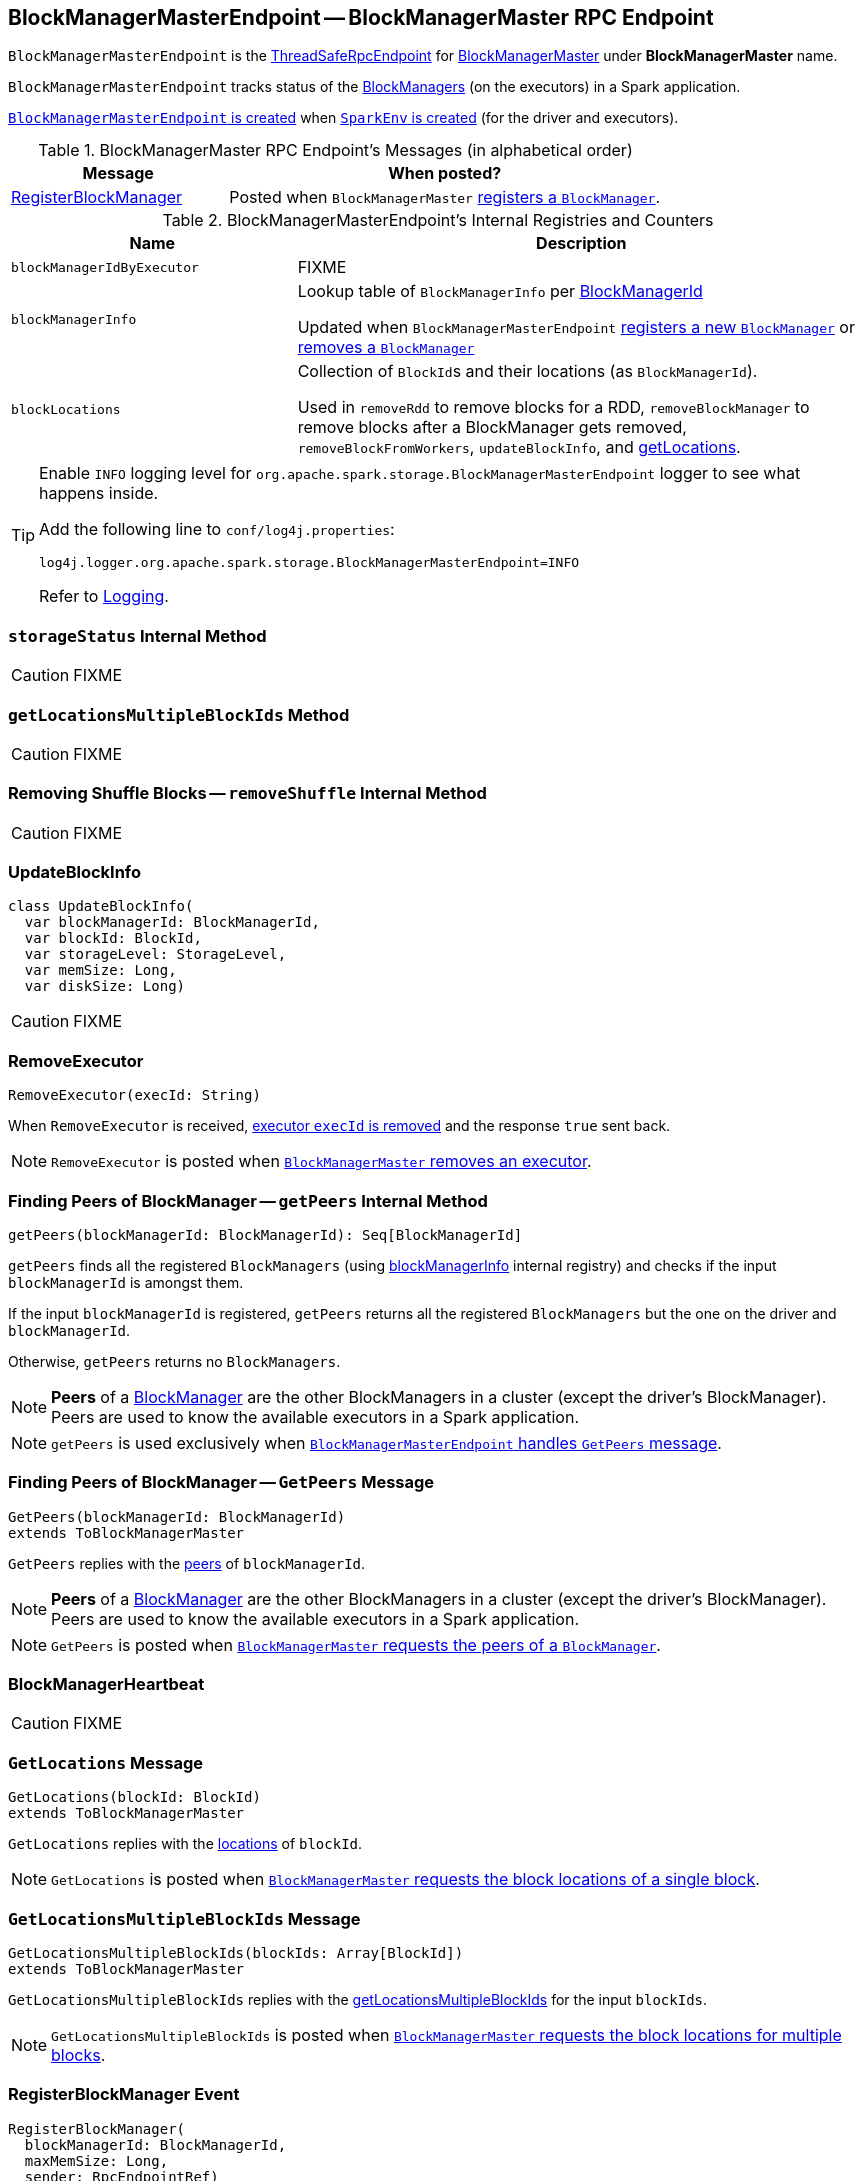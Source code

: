 == [[BlockManagerMasterEndpoint]] BlockManagerMasterEndpoint -- BlockManagerMaster RPC Endpoint

`BlockManagerMasterEndpoint` is the link:spark-rpc.adoc#ThreadSafeRpcEndpoint[ThreadSafeRpcEndpoint] for link:spark-BlockManagerMaster.adoc[BlockManagerMaster] under *BlockManagerMaster* name.

`BlockManagerMasterEndpoint` tracks status of the link:spark-blockmanager.adoc[BlockManagers] (on the executors) in a Spark application.

<<creating-instance, `BlockManagerMasterEndpoint` is created>> when link:spark-sparkenv.adoc#create[`SparkEnv` is created] (for the driver and executors).

[[messages]]
.BlockManagerMaster RPC Endpoint's Messages (in alphabetical order)
[width="100%",cols="1,2",options="header"]
|===
| Message
| When posted?

| <<RegisterBlockManager, RegisterBlockManager>>
| Posted when `BlockManagerMaster` link:spark-BlockManagerMaster.adoc#registerBlockManager[ registers a `BlockManager`].
|===

[[internal-registries]]
.BlockManagerMasterEndpoint's Internal Registries and Counters
[cols="1,2",options="header",width="100%"]
|===
| Name
| Description

| [[blockManagerIdByExecutor]] `blockManagerIdByExecutor`
| FIXME

| [[blockManagerInfo]] `blockManagerInfo`
| Lookup table of `BlockManagerInfo` per link:spark-blockmanager.adoc#BlockManagerId[BlockManagerId]

Updated when `BlockManagerMasterEndpoint` <<register, registers a new `BlockManager`>> or <<removeBlockManager, removes a `BlockManager`>>

| [[blockLocations]] `blockLocations`
| Collection of ``BlockId``s and their locations (as `BlockManagerId`).

Used in `removeRdd` to remove blocks for a RDD, `removeBlockManager` to remove blocks after a BlockManager gets removed, `removeBlockFromWorkers`, `updateBlockInfo`, and <<getLocations, getLocations>>.
|===

[TIP]
====
Enable `INFO` logging level for `org.apache.spark.storage.BlockManagerMasterEndpoint` logger to see what happens inside.

Add the following line to `conf/log4j.properties`:

```
log4j.logger.org.apache.spark.storage.BlockManagerMasterEndpoint=INFO
```

Refer to link:spark-logging.adoc[Logging].
====

=== [[storageStatus]] `storageStatus` Internal Method

CAUTION: FIXME

=== [[getLocationsMultipleBlockIds]] `getLocationsMultipleBlockIds` Method

CAUTION: FIXME

=== [[removeShuffle]] Removing Shuffle Blocks -- `removeShuffle` Internal Method

CAUTION: FIXME

=== [[UpdateBlockInfo]] UpdateBlockInfo

[source, scala]
----
class UpdateBlockInfo(
  var blockManagerId: BlockManagerId,
  var blockId: BlockId,
  var storageLevel: StorageLevel,
  var memSize: Long,
  var diskSize: Long)
----

CAUTION: FIXME

=== [[RemoveExecutor]] RemoveExecutor

[source, scala]
----
RemoveExecutor(execId: String)
----

When `RemoveExecutor` is received, <<removeExecutor, executor `execId` is removed>> and the response `true` sent back.

NOTE: `RemoveExecutor` is posted when link:spark-BlockManagerMaster.adoc#removeExecutor[`BlockManagerMaster` removes an executor].

=== [[getPeers]] Finding Peers of BlockManager -- `getPeers` Internal Method

[source, scala]
----
getPeers(blockManagerId: BlockManagerId): Seq[BlockManagerId]
----

`getPeers` finds all the registered `BlockManagers` (using <<blockManagerInfo, blockManagerInfo>> internal registry) and checks if the input `blockManagerId` is amongst them.

If the input `blockManagerId` is registered, `getPeers` returns all the registered `BlockManagers` but the one on the driver and `blockManagerId`.

Otherwise, `getPeers` returns no `BlockManagers`.

NOTE: *Peers* of a link:spark-blockmanager.adoc[BlockManager] are the other BlockManagers in a cluster (except the driver's BlockManager). Peers are used to know the available executors in a Spark application.

NOTE: `getPeers` is used exclusively when link:spark-blockmanager-BlockManagerMasterEndpoint.adoc#GetPeers[`BlockManagerMasterEndpoint` handles `GetPeers` message].

=== [[GetPeers]] Finding Peers of BlockManager -- `GetPeers` Message

[source, scala]
----
GetPeers(blockManagerId: BlockManagerId)
extends ToBlockManagerMaster
----

`GetPeers` replies with the <<getPeers, peers>> of `blockManagerId`.

NOTE: *Peers* of a link:spark-blockmanager.adoc[BlockManager] are the other BlockManagers in a cluster (except the driver's BlockManager). Peers are used to know the available executors in a Spark application.

NOTE: `GetPeers` is posted when link:spark-BlockManagerMaster.adoc#getPeers[`BlockManagerMaster` requests the peers of a `BlockManager`].

=== [[BlockManagerHeartbeat]] BlockManagerHeartbeat

CAUTION: FIXME

=== [[GetLocations]] `GetLocations` Message

[source, scala]
----
GetLocations(blockId: BlockId)
extends ToBlockManagerMaster
----

`GetLocations` replies with the <<getLocations, locations>> of `blockId`.

NOTE: `GetLocations` is posted when link:spark-BlockManagerMaster.adoc#getLocations-block[`BlockManagerMaster` requests the block locations of a single block].

=== [[GetLocationsMultipleBlockIds]] `GetLocationsMultipleBlockIds` Message

[source, scala]
----
GetLocationsMultipleBlockIds(blockIds: Array[BlockId])
extends ToBlockManagerMaster
----

`GetLocationsMultipleBlockIds` replies with the <<getLocationsMultipleBlockIds, getLocationsMultipleBlockIds>> for the input `blockIds`.

NOTE: `GetLocationsMultipleBlockIds` is posted when link:spark-BlockManagerMaster.adoc#getLocations[`BlockManagerMaster` requests the block locations for multiple blocks].

=== [[RegisterBlockManager]] RegisterBlockManager Event

[source, scala]
----
RegisterBlockManager(
  blockManagerId: BlockManagerId,
  maxMemSize: Long,
  sender: RpcEndpointRef)
----

When `RegisterBlockManager` arrives, `BlockManagerMasterEndpoint` <<register, registers the `BlockManager`>>.

==== [[register]] Registering BlockManager (on Executor) -- `register` Internal Method

[source, scala]
----
register(id: BlockManagerId, maxMemSize: Long, slaveEndpoint: RpcEndpointRef): Unit
----

`register` records the current time and registers `BlockManager` (using link:spark-blockmanager.adoc#BlockManagerId[BlockManagerId]) unless it has been registered already (in <<blockManagerInfo, blockManagerInfo>> internal registry).

NOTE: The input `maxMemSize` is the link:spark-blockmanager.adoc#maxMemory[total available on-heap and off-heap memory for storage on a `BlockManager`].

NOTE: `register` is executed when <<RegisterBlockManager, `RegisterBlockManager` has been received>>.

NOTE: Registering a `BlockManager` can only happen once for an executor (identified by `BlockManagerId.executorId` in <<blockManagerIdByExecutor, blockManagerIdByExecutor>> internal registry).

If another `BlockManager` has earlier been registered for the executor, you should see the following ERROR message in the logs:

```
ERROR Got two different block manager registrations on same executor - will replace old one [oldId] with new one [id]
```

And then <<removeExecutor, executor is removed>>.

You should see the following INFO message in the logs:

```
INFO Registering block manager [hostPort] with [bytes] RAM, [id]
```

The `BlockManager` is recorded in the internal registries:

* <<blockManagerIdByExecutor, blockManagerIdByExecutor>>
* <<blockManagerInfo, blockManagerInfo>>

CAUTION: FIXME Why does `blockManagerInfo` require a new `System.currentTimeMillis()` since `time` was already recorded?

In either case, link:spark-SparkListener.adoc#SparkListenerBlockManagerAdded[SparkListenerBlockManagerAdded] is posted (to link:spark-sparkcontext.adoc#listenerBus[listenerBus]).

NOTE: The method can only be executed on the driver where `listenerBus` is available.

CAUTION: FIXME Describe `listenerBus` + omnigraffle it.

=== Other RPC Messages

* GetLocationsMultipleBlockIds
* GetRpcHostPortForExecutor
* GetMemoryStatus
* GetStorageStatus
* GetBlockStatus
* GetMatchingBlockIds
* RemoveRdd
* RemoveShuffle
* RemoveBroadcast
* RemoveBlock
* StopBlockManagerMaster
* BlockManagerHeartbeat
* HasCachedBlocks

=== [[removeExecutor]] Removing Executor -- `removeExecutor` Method

[source, scala]
----
removeExecutor(execId: String)
----

`removeExecutor` prints the following INFO message to the logs:

```
INFO BlockManagerMasterEndpoint: Trying to remove executor [execId] from BlockManagerMaster.
```

If the `execId` executor is registered (in the internal <<blockManagerIdByExecutor, blockManagerIdByExecutor>> internal registry), `removeExecutor` <<removeBlockManager, removes the corresponding `BlockManager`>>.

NOTE: `removeExecutor` is executed when `BlockManagerMasterEndpoint` <<RemoveExecutor, receives a `RemoveExecutor`>> or <<register, registers a new `BlockManager`>> (and another `BlockManager` was already registered that is replaced by the new one).

=== [[removeBlockManager]] Removing BlockManager -- `removeBlockManager` Method

[source, scala]
----
removeBlockManager(blockManagerId: BlockManagerId)
----

`removeBlockManager` looks up `blockManagerId` and removes the executor it was working on from the internal registries:

* <<blockManagerIdByExecutor, blockManagerIdByExecutor>>
* <<blockManagerInfo, blockManagerInfo>>

NOTE: `removeBlockManager` is a private helper method that is exclusively used while <<removeExecutor, removing an executor>>.

It then goes over all the blocks for the `BlockManager`, and removes the executor for each block from `blockLocations` registry.

link:spark-SparkListener.adoc#SparkListenerBlockManagerRemoved[SparkListenerBlockManagerRemoved(System.currentTimeMillis(), blockManagerId)] is posted to link:spark-sparkcontext.adoc#listenerBus[listenerBus].

You should then see the following INFO message in the logs:

```
INFO BlockManagerMasterEndpoint: Removing block manager [blockManagerId]
```

=== [[getLocations]] Get Block Locations -- `getLocations` Method

[source, scala]
----
getLocations(blockId: BlockId): Seq[BlockManagerId]
----

When executed, `getLocations` looks up `blockId` in the `blockLocations` internal registry and returns the locations (as a collection of `BlockManagerId`) or an empty collection.

=== [[creating-instance]] Creating BlockManagerMasterEndpoint Instance

`BlockManagerMasterEndpoint` takes the following when created:

* [[rpcEnv]] link:spark-rpc.adoc[RpcEnv]
* [[isLocal]] Flag whether `BlockManagerMasterEndpoint` works in local or cluster mode
* [[conf]] link:spark-SparkConf.adoc[SparkConf]
* [[listenerBus]] link:spark-LiveListenerBus.adoc[LiveListenerBus]

`BlockManagerMasterEndpoint` initializes the <<internal-registries, internal registries and counters>>.
